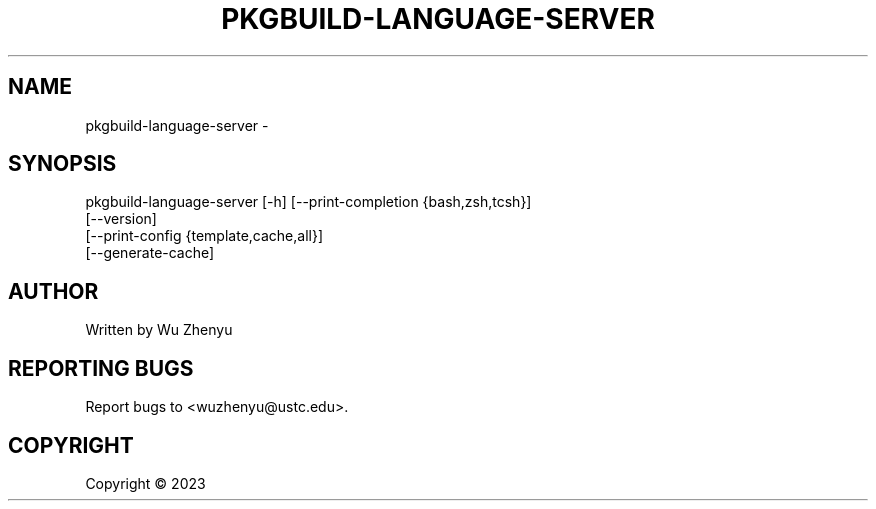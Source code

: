 .\" DO NOT MODIFY THIS FILE!  It was generated by help2man 0.0.9.
.TH PKGBUILD-LANGUAGE-SERVER "1" "2023-07-06" "pkgbuild-language-server 0.0.6" "User Commands"
.SH NAME
pkgbuild-language-server \- 
.SH SYNOPSIS
\&pkgbuild-language-server [-h] [--print-completion {bash,zsh,tcsh}]
                         [--version]
                         [--print-config {template,cache,all}]
                         [--generate-cache]

.SH AUTHOR
Written by Wu Zhenyu


.SH "REPORTING BUGS"
Report bugs to <wuzhenyu@ustc.edu>.


.SH COPYRIGHT
Copyright \(co 2023

